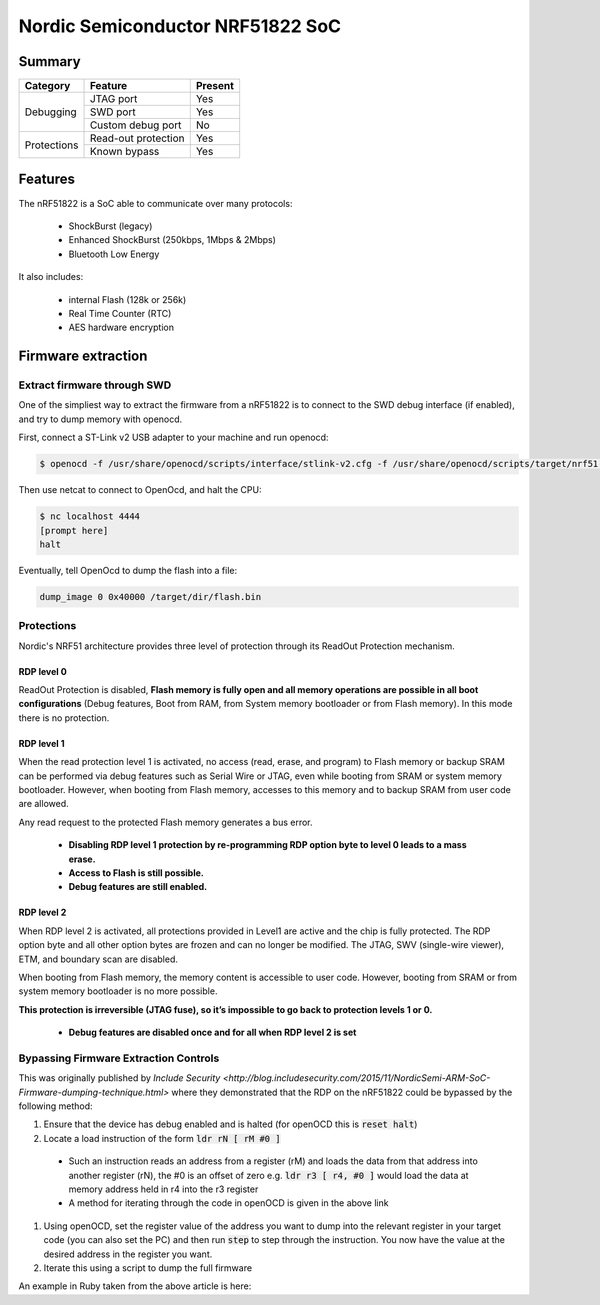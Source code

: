 =================================
Nordic Semiconductor NRF51822 SoC
=================================

-------
Summary
-------

+------------+---------------------+---------+
| Category   | Feature             | Present |
+============+=====================+=========+
|Debugging   | JTAG port           | Yes     |
|            +---------------------+---------+
|            | SWD port            | Yes     |
|            +---------------------+---------+
|            | Custom debug port   | No      |
+------------+---------------------+---------+
| Protections| Read-out protection | Yes     |
|            +---------------------+---------+
|            | Known bypass        | Yes     |
+------------+---------------------+---------+

--------
Features
--------

The nRF51822 is a SoC able to communicate over many protocols:

  * ShockBurst (legacy)
  * Enhanced ShockBurst (250kbps, 1Mbps & 2Mbps)
  * Bluetooth Low Energy

It also includes:

  * internal Flash (128k or 256k)
  * Real Time Counter (RTC)
  * AES hardware encryption

-------------------
Firmware extraction
-------------------

Extract firmware through SWD
----------------------------

One of the simpliest way to extract the firmware from a nRF51822 is to connect to the SWD debug interface (if enabled), and try to dump memory with openocd.

First, connect a ST-Link v2 USB adapter to your machine and run openocd:

.. code-block:: text

    $ openocd -f /usr/share/openocd/scripts/interface/stlink-v2.cfg -f /usr/share/openocd/scripts/target/nrf51.cfg

Then use netcat to connect to OpenOcd, and halt the CPU:

.. code-block:: text

    $ nc localhost 4444
    [prompt here]
    halt


Eventually, tell OpenOcd to dump the flash into a file:

.. code-block:: text

    dump_image 0 0x40000 /target/dir/flash.bin

Protections
-----------

Nordic's NRF51 architecture provides three level of protection through its ReadOut Protection mechanism.

RDP level 0
~~~~~~~~~~~

ReadOut Protection is disabled,  **Flash memory is fully open and all memory operations are
possible in all boot configurations** (Debug features, Boot from RAM, from System memory
bootloader or from Flash memory). In this mode there is no protection.

RDP level 1
~~~~~~~~~~~

When the read protection level 1 is activated, no access (read, erase, and program) to Flash memory or backup SRAM can be performed via debug features such as Serial Wire or JTAG, even while booting from SRAM or system memory bootloader. However, when booting from Flash memory, accesses to this memory and to backup SRAM from user code are allowed.

Any read request to the protected Flash memory generates a bus error.

  * **Disabling RDP level 1 protection by re-programming RDP option byte to level 0 leads to a mass erase.**
  * **Access to Flash is still possible.**
  * **Debug features are still enabled.**

RDP level 2
~~~~~~~~~~~

When RDP level 2 is activated, all protections provided in Level1 are active and the chip is fully protected. The RDP option byte and all other option bytes are frozen and can no longer be modified. The JTAG, SWV (single-wire viewer), ETM, and boundary scan are disabled.

When booting from Flash memory, the memory content is accessible to user code. However, booting from SRAM or from system memory bootloader is no more possible.

**This protection is irreversible (JTAG fuse), so it’s impossible to go back to protection levels 1
or 0.**

  * **Debug features are disabled once and for all when RDP level 2 is set**

Bypassing Firmware Extraction Controls
--------------------------------------

This was originally published by `Include Security <http://blog.includesecurity.com/2015/11/NordicSemi-ARM-SoC-Firmware-dumping-technique.html>` where they demonstrated that the RDP on the nRF51822 could be bypassed by the following method:

#. Ensure that the device has debug enabled and is halted (for openOCD this is :code:`reset halt`)
#. Locate a load instruction of the form :code:`ldr rN [ rM #0 ]`
  * Such an instruction reads an address from a register (rM) and loads the data from that address into another register (rN), the #0 is an offset of zero
    e.g. :code:`ldr r3 [ r4, #0 ]` would load the data at memory address held in r4 into the r3 register
  * A method for iterating through the code in openOCD is given in the above link
#. Using openOCD, set the register value of the address you want to dump into the relevant register in your target code (you can also set the PC) and then run :code:`step` to step through the instruction. You now have the value at the desired address in the register you want.
#. Iterate this using a script to dump the full firmware

An example in Ruby taken from the above article is here:

.. code-block:: ruby
   :linenos:
   
   #!/usr/bin/env ruby

   require 'net/telnet'

   debug = Net::Telnet::new("Host" => "localhost", 
                            "Port" => 4444)

   dumpfile = File.open("dump.bin", "w")

   ((0x00000000/4)...(0x00040000)/4).each do |i|
     address = i * 4
     debug.cmd("reset halt")
     debug.cmd("step")
     debug.cmd("reg r3 0x#{address.to_s 16}")
     debug.cmd("step")
     response = debug.cmd("reg r3")
     value = response.match(/: 0x([0-9a-fA-F]{8})/)[1].to_i 16
     dumpfile.write([value].pack("V"))
     puts "0x%08x:  0x%08x" % [address, value]
   end

   dumpfile.close
   debug.close
